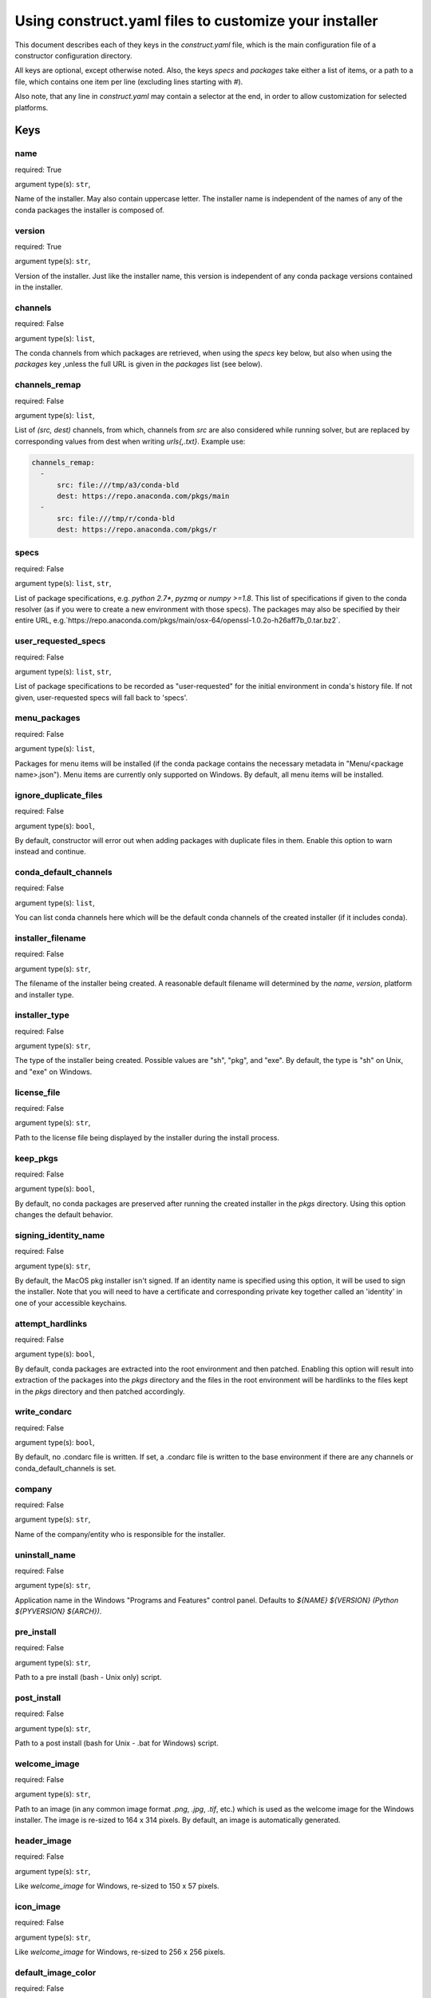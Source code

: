 ======================================================
Using construct.yaml files to customize your installer
======================================================

This document describes each of they keys in the `construct.yaml` file,
which is the main configuration file of a constructor configuration
directory.

All keys are optional, except otherwise noted.  Also, the keys `specs`
and `packages` take either a list of items, or a path to a file,
which contains one item per line (excluding lines starting with `#`).

Also note, that any line in `construct.yaml` may contain a selector at the
end, in order to allow customization for selected platforms.


----
Keys
----

~~~~
name
~~~~

required: True

argument type(s): ``str``,

Name of the installer.  May also contain uppercase letter.  The installer
name is independent of the names of any of the conda packages the installer
is composed of.

~~~~~~~
version
~~~~~~~

required: True

argument type(s): ``str``,

Version of the installer.  Just like the installer name, this version
is independent of any conda package versions contained in the installer.

~~~~~~~~
channels
~~~~~~~~

required: False

argument type(s): ``list``,

The conda channels from which packages are retrieved, when using the `specs`
key below, but also when using the `packages` key ,unless the full URL is
given in the `packages` list (see below).

~~~~~~~~~~~~~~
channels_remap
~~~~~~~~~~~~~~

required: False

argument type(s): ``list``,

List of `(src, dest)` channels, from which, channels from `src` are also
considered while running solver, but are replaced by corresponding values from
dest when writing `urls{,.txt}`. Example use:

.. code-block::

    channels_remap:
      -
          src: file:///tmp/a3/conda-bld
          dest: https://repo.anaconda.com/pkgs/main
      -
          src: file:///tmp/r/conda-bld
          dest: https://repo.anaconda.com/pkgs/r

~~~~~
specs
~~~~~

required: False

argument type(s): ``list``, ``str``,

List of package specifications, e.g. `python 2.7*`, `pyzmq` or `numpy >=1.8`.
This list of specifications if given to the conda resolver (as if you were
to create a new environment with those specs). The packages may also be
specified by their entire URL,
e.g.`https://repo.anaconda.com/pkgs/main/osx-64/openssl-1.0.2o-h26aff7b_0.tar.bz2`.

~~~~~~~~~~~~~~~~~~~~
user_requested_specs
~~~~~~~~~~~~~~~~~~~~

required: False

argument type(s): ``list``, ``str``,

List of package specifications to be recorded as "user-requested" for the
initial environment in conda's history file. If not given, user-requested
specs will fall back to 'specs'.

~~~~~~~~~~~~~
menu_packages
~~~~~~~~~~~~~

required: False

argument type(s): ``list``,

Packages for menu items will be installed (if the conda package contains the
necessary metadata in "Menu/<package name>.json").  Menu items are currently
only supported on Windows.  By default, all menu items will be installed.

~~~~~~~~~~~~~~~~~~~~~~
ignore_duplicate_files
~~~~~~~~~~~~~~~~~~~~~~

required: False

argument type(s): ``bool``,

By default, constructor will error out when adding packages with duplicate
files in them. Enable this option to warn instead and continue.

~~~~~~~~~~~~~~~~~~~~~~
conda_default_channels
~~~~~~~~~~~~~~~~~~~~~~

required: False

argument type(s): ``list``,

You can list conda channels here which will be the default conda channels
of the created installer (if it includes conda).

~~~~~~~~~~~~~~~~~~
installer_filename
~~~~~~~~~~~~~~~~~~

required: False

argument type(s): ``str``,

The filename of the installer being created.  A reasonable default filename
will determined by the `name`, `version`, platform and installer type.

~~~~~~~~~~~~~~
installer_type
~~~~~~~~~~~~~~

required: False

argument type(s): ``str``,

The type of the installer being created.  Possible values are "sh", "pkg",
and "exe".  By default, the type is "sh" on Unix, and "exe" on Windows.

~~~~~~~~~~~~
license_file
~~~~~~~~~~~~

required: False

argument type(s): ``str``,

Path to the license file being displayed by the installer during the install
process.

~~~~~~~~~
keep_pkgs
~~~~~~~~~

required: False

argument type(s): ``bool``,

By default, no conda packages are preserved after running the created
installer in the `pkgs` directory.  Using this option changes the default
behavior.

~~~~~~~~~~~~~~~~~~~~~
signing_identity_name
~~~~~~~~~~~~~~~~~~~~~

required: False

argument type(s): ``str``,

By default, the MacOS pkg installer isn't signed. If an identity name is specified
using this option, it will be used to sign the installer. Note that you will need
to have a certificate and corresponding private key together called an 'identity'
in one of your accessible keychains.

~~~~~~~~~~~~~~~~~
attempt_hardlinks
~~~~~~~~~~~~~~~~~

required: False

argument type(s): ``bool``,

By default, conda packages are extracted into the root environment and then
patched. Enabling this option will result into extraction of the packages into
the `pkgs` directory and the files in the root environment will be hardlinks to
the files kept in the `pkgs` directory and then patched accordingly.

~~~~~~~~~~~~~
write_condarc
~~~~~~~~~~~~~

required: False

argument type(s): ``bool``,

By default, no .condarc file is written. If set, a .condarc file is written to
the base environment if there are any channels or conda_default_channels is set.

~~~~~~~
company
~~~~~~~

required: False

argument type(s): ``str``,

Name of the company/entity who is responsible for the installer.

~~~~~~~~~~~~~~
uninstall_name
~~~~~~~~~~~~~~

required: False

argument type(s): ``str``,

Application name in the Windows "Programs and Features" control panel.
Defaults to `${NAME} ${VERSION} (Python ${PYVERSION} ${ARCH})`.

~~~~~~~~~~~
pre_install
~~~~~~~~~~~

required: False

argument type(s): ``str``,

Path to a pre install (bash - Unix only) script.

~~~~~~~~~~~~
post_install
~~~~~~~~~~~~

required: False

argument type(s): ``str``,

Path to a post install (bash for Unix - .bat for Windows) script.

~~~~~~~~~~~~~
welcome_image
~~~~~~~~~~~~~

required: False

argument type(s): ``str``,

Path to an image (in any common image format `.png`, `.jpg`, `.tif`, etc.)
which is used as the welcome image for the Windows installer.
The image is re-sized to 164 x 314 pixels.
By default, an image is automatically generated.

~~~~~~~~~~~~
header_image
~~~~~~~~~~~~

required: False

argument type(s): ``str``,

Like `welcome_image` for Windows, re-sized to 150 x 57 pixels.

~~~~~~~~~~
icon_image
~~~~~~~~~~

required: False

argument type(s): ``str``,

Like `welcome_image` for Windows, re-sized to 256 x 256 pixels.

~~~~~~~~~~~~~~~~~~~
default_image_color
~~~~~~~~~~~~~~~~~~~

required: False

argument type(s): ``str``,

The color of the default images (when not providing explicit image files)
used on Windows.  Possible values are `red`, `green`, `blue`, `yellow`.
The default is `blue`.

~~~~~~~~~~~~~~~~~~
welcome_image_text
~~~~~~~~~~~~~~~~~~

required: False

argument type(s): ``str``,

If `welcome_image` is not provided, use this text when generating the image
(Windows only). Defaults to `name`.

~~~~~~~~~~~~~~~~~
header_image_text
~~~~~~~~~~~~~~~~~

required: False

argument type(s): ``str``,

If `header_image` is not provided, use this text when generating the image
(Windows only). Defaults to `name`.

~~~~~~~~~~~~~~~~~~~~~
initialize_by_default
~~~~~~~~~~~~~~~~~~~~~

required: False

argument type(s): ``bool``,

Default choice for whether to add the installation to the PATH environment
variable. The user is still able to change this during interactive
installation.

~~~~~~~~~~~~~~~~~~~~~~~
register_python_default
~~~~~~~~~~~~~~~~~~~~~~~

required: False

argument type(s): ``bool``,

Default choice for whether to register the installed Python instance as the
system's default Python. The user is still able to change this during
interactive installation. (Windows only)


---------------------------
List of available selectors
---------------------------

- ``aarch64``
- ``arm64``
- ``armv7l``
- ``linux``
- ``linux32``
- ``linux64``
- ``osx``
- ``ppc64le``
- ``unix``
- ``win``
- ``win32``
- ``win64``
- ``x86``
- ``x86_64``

